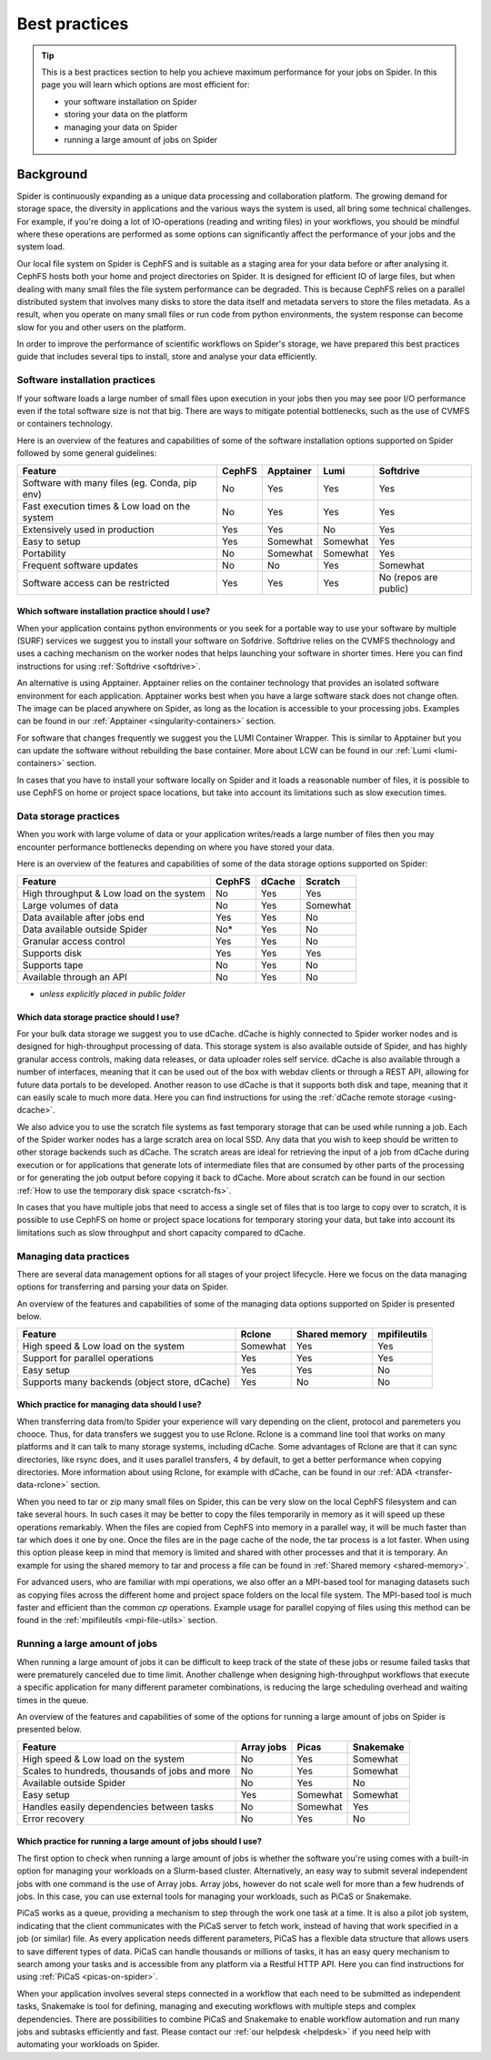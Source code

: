 .. _best-practices:
*****************
Best practices
*****************

.. Tip:: This is a best practices section to help you achieve maximum performance for your jobs on Spider. In this page you will learn which options are most efficient for:

     * your software installation on Spider
     * storing your data on the platform
     * managing your data on Spider  
     * running a large amount of jobs on Spider


==========     
Background
==========

Spider is continuously expanding as a unique data processing and collaboration platform. The growing demand for storage space, the diversity in applications and the various ways the system is used, all bring some technical challenges. For example, if you're doing a lot of IO-operations (reading and writing files) in your workflows, you should be mindful where these operations are performed as some options can significantly affect the performance of your jobs and the system load. 

Our local file system on Spider is CephFS and is suitable as a staging area for your data before or after analysing it. CephFS hosts both your home and project directories on Spider. It is designed for efficient IO of large files, but when dealing with many small files the file system performance can be degraded. This is because CephFS relies on a parallel distributed system that involves many disks to store the data itself and metadata servers to store the files metadata. As a result, when you operate on many small files or run code from python environments, the system response can become slow for you and other users on the platform. 

In order to improve the performance of scientific workflows on Spider's storage, we have prepared this best practices guide that includes several tips to install, store and analyse your data efficiently.


.. _software-practices:

Software installation practices
===============================

If your software loads a large number of small files upon execution in your jobs then you may see poor I/O performance even if the total software size is not that big. There are ways to mitigate potential bottlenecks, such as the use of CVMFS or containers technology.

Here is an overview of the features and capabilities of some of the software installation options supported on Spider followed by some general guidelines:

==============================================   ==============   ==============   =============   ======================
Feature                                          CephFS           Apptainer        Lumi            Softdrive
==============================================   ==============   ==============   =============   ======================
Software with many files (eg. Conda, pip env)    No               Yes              Yes             Yes  
Fast execution times & Low load on the system    No               Yes              Yes             Yes
Extensively used in production                   Yes              Yes              No              Yes  
Easy to setup                                    Yes              Somewhat         Somewhat        Yes                             
Portability                                      No               Somewhat         Somewhat        Yes   
Frequent software updates                        No               No               Yes             Somewhat       
Software access can be restricted                Yes              Yes              Yes             No (repos are public)         
==============================================   ==============   ==============   =============   ======================


Which software installation practice should I use?
--------------------------------------------------

When your application contains python environments or you seek for a portable way to use your software by multiple (SURF) services we suggest you to install your software on Sofdrive. Softdrive relies on the CVMFS thechnology and uses a caching mechanism on the worker nodes that helps launching your software in shorter times. Here you can find instructions for using :ref:`Softdrive <softdrive>`.

An alternative is using Apptainer. Apptainer relies on the container technology that provides an isolated software environment for each application. Apptainer works best when you have a large software stack does not change often. The image can be placed anywhere on Spider, as long as the location is accessible to your processing jobs. Examples can be found in our :ref:`Apptainer <singularity-containers>` section.

For software that changes frequently we suggest you the LUMI Container Wrapper. This is similar to Apptainer but you can update the software without rebuilding the base container. More about LCW can be found in our :ref:`Lumi <lumi-containers>` section.

In cases that you have to install your software locally on Spider and it loads a reasonable number of files, it is possible to use CephFS on home or project space locations, but take into account its limitations such as slow execution times.


.. _data-storage-practices:

Data storage practices
======================

When you work with large volume of data or your application writes/reads a large number of files then you may encounter performance bottlenecks depending on where you have stored your data. 

Here is an overview of the features and capabilities of some of the data storage options supported on Spider: 

==============================================   ==============   ==============   =============    
Feature                                          CephFS           dCache           Scratch         
==============================================   ==============   ==============   =============   
High throughput & Low load on the system         No               Yes              Yes             
Large volumes of data                            No               Yes              Somewhat              
Data available after jobs end                    Yes              Yes              No              
Data available outside Spider                    No*              Yes              No              
Granular access control                          Yes              Yes              No              
Supports disk                                    Yes              Yes              Yes             
Supports tape                                    No               Yes              No              
Available through an API                         No               Yes              No                   
==============================================   ==============   ==============   =============   

* *unless explicitly placed in public folder*

Which data storage practice should I use?
-----------------------------------------

For your bulk data storage we suggest you to use dCache. dCache is highly connected to Spider worker nodes and is designed for high-throughput processing of data. This storage system is also available outside of Spider, and has highly granular access controls, making data releases, or data uploader roles self service. dCache is also available through a number of interfaces, meaning that it can be used out of the box with webdav clients or through a REST API, allowing for future data portals to be developed. Another reason to use dCache is that it supports both disk and tape, meaning that it can easily scale to much more data. Here you can find instructions for using the :ref:`dCache remote storage <using-dcache>`.

We also advice you to use the scratch file systems as fast temporary storage that can be used while running a job. Each of the Spider worker nodes has a large scratch area on local SSD. Any data that you wish to keep should be written to other storage backends such as dCache. The scratch areas are ideal for retrieving the input of a job from dCache during execution or for applications that generate lots of intermediate files that are consumed by other parts of the processing or for generating the job output before copying it back to dCache. More about scratch can be found in our section :ref:`How to use the temporary disk space <scratch-fs>`.

In cases that you have multiple jobs that need to access a single set of files that is too large to copy over to scratch, it is possible to use CephFS on home or project space locations for temporary storing your data, but take into account its limitations such as slow throughput and short capacity compared to dCache.


.. _managing-data-practices:

Managing data practices
========================

There are several data management options for all stages of your project lifecycle. Here we focus on the data managing options for transferring and parsing your data on Spider. 

An overview of the features and capabilities of some of the managing data options supported on Spider is presented below.

==============================================   ==============   ==============   ==============   
Feature                                          Rclone           Shared memory    mpifileutils          
==============================================   ==============   ==============   ==============   
High speed & Low load on the system              Somewhat         Yes              Yes   
Support for parallel operations                  Yes              Yes              Yes               
Easy setup                                       Yes              Yes              No              
Supports many backends (object store, dCache)    Yes              No               No             
==============================================   ==============   ==============   ==============

Which practice for managing data should I use?
----------------------------------------------

When transferring data from/to Spider your experience will vary depending on the client, protocol and paremeters you chooce. Thus, for data transfers we suggest you to use Rclone. Rclone is a command line tool that works on many platforms and it can talk to many storage systems, including dCache. Some advantages of Rclone are that it can sync directories, like rsync does, and it uses parallel transfers, 4 by default, to get a better performance when copying directories. More information about using Rclone, for example with dCache, can be found in our :ref:`ADA <transfer-data-rclone>` section.


When you need to tar or zip many small files on Spider, this can be very slow on the local CephFS filesystem and can take several hours. In such cases it may be better to copy the files temporarily in memory as it will speed up these operations remarkably. When the files are copied from CephFS into memory in a parallel way, it will be much faster than tar which does it one by one. Once the files are in the page cache of the node, the tar process is a lot faster. When using this option please keep in mind that memory is limited and shared with other processes and that it is temporary. An example for using the shared memory to tar and process a file can be found in :ref:`Shared memory <shared-memory>`.

For advanced users, who are familiar with mpi operations, we also offer an a MPI-based tool for managing datasets such as copying files across the different home and project space folders on the local file system. The MPI-based tool is much faster and efficient than the common `cp` operations. Example usage for parallel copying of files using this method can be found in the :ref:`mpifileutils <mpi-file-utils>` section.


.. _running-many-jobs:

Running a large amount of jobs 
==============================

When running a large amount of jobs it can be difficult to keep track of the state of these jobs or resume failed tasks that were prematurely canceled due to time limit. Another challenge when designing high-throughput workflows that execute a specific application for many different parameter combinations, is reducing the large scheduling overhead and waiting times in the queue. 


An overview of the features and capabilities of some of the options for running a large amount of jobs on Spider is presented below.

==============================================   ==============   ==============   =============
Feature                                          Array jobs       Picas            Snakemake
==============================================   ==============   ==============   =============  
High speed & Low load on the system              No               Yes              Somewhat  
Scales to hundreds, thousands of jobs and more   No               Yes              Somewhat
Available outside Spider                         No               Yes              No
Easy setup                                       Yes              Somewhat         Somewhat    
Handles easily dependencies between tasks        No               Somewhat         Yes
Error recovery                                   No               Yes              No
==============================================   ==============   ==============   =============


Which practice for running a large amount of jobs should I use?
---------------------------------------------------------------

The first option to check when running a large amount of jobs is whether the software you're using comes with a built-in option for managing your workloads on a Slurm-based cluster. Alternatively, an easy way to submit several independent jobs with one command is the use of Array jobs. Array jobs, however do not scale well for more than a few hudrends of jobs. In this case, you can use external tools for managing your workloads, such as PiCaS or Snakemake.


PiCaS works as a queue, providing a mechanism to step through the work one task at a time. It is also a pilot job system, indicating that the client communicates with the PiCaS server to fetch work, instead of having that work specified in a job (or similar) file.  As every application needs different parameters, PiCaS has a flexible data structure that allows users to save different types of data. PiCaS can handle thousands or millions of tasks, it has an easy query mechanism to search among your tasks and is accessible from any platform via a Restful HTTP API. Here you can find instructions for using :ref:`PiCaS <picas-on-spider>`.


When your application involves several steps connected in a workflow that each need to be submitted as independent tasks, Snakemake is tool for defining, managing and executing workflows with multiple steps and complex dependencies. There are possibilities to combine PiCaS and Snakemake to enable workflow automation and run many jobs and subtasks efficiently and fast. Please contact our :ref:`our helpdesk <helpdesk>` if you need help with automating your workloads on Spider.



.. TODO's:
.. Number of files in a single directory: it is highly recommended that you do not exceed more than 100,000 (?) files in a single directory on Spider. Large numbers of files can be the source of slow performance for you and others storage volumes in the system. To count the number of files, please note that  `ls` can be slow, so we advice you to use an alternative command e.g. find.
.. SquashFS: If your application can be run as a Singularity container, another good option is to mount your datasets with SquashFS
.. Picas examples: add new content
